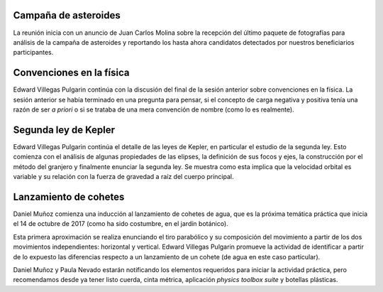 .. title: Reunión de grupo 20171007
.. slug: reunion-de-grupo-20171007
.. date: 2017-10-07 23:32:49 UTC-05:00
.. tags: divulgación, astronomía, física, cohetes, kepler
.. category: grupo scalibur/reunión
.. link:
.. description:
.. type: text
.. author: Edward Villegas Pulgarin

Campaña de asteroides
=====================

La reunión inicia con un anuncio de Juan Carlos Molina sobre la recepción del último paquete de fotografías para análisis de la campaña de asteroides y reportando los hasta ahora candidatos detectados por nuestros beneficiarios participantes.

Convenciones en la física
=========================

Edward Villegas Pulgarin continúa con la discusión del final de la sesión anterior sobre convenciones en la física. La sesión anterior se había terminado en una pregunta para pensar, si el concepto de carga negativa y positiva tenía una razón de ser *a priori* o si se trataba de una mera convención de nombre (como lo es realmente).

Segunda ley de Kepler
=====================

Edward Villegas Pulgarin continúa el detalle de las leyes de Kepler, en particular el estudio de la segunda ley. Esto comienza con el análisis de algunas propiedades de las elipses, la definición de sus focos y ejes, la construcción por el método del granjero y finalmente enunciar la segunda ley. Se muestra como esta implica que la velocidad orbital es variable y su relación con la fuerza de gravedad a raíz del cuerpo principal.

Lanzamiento de cohetes
======================

Daniel Muñoz comienza una inducción al lanzamiento de cohetes de agua, que es la próxima temática práctica que inicia el 14 de octubre de 2017 (como ha sido costumbre, en el jardín botánico).

Esta primera aproximación se realiza enunciando el tiro parabólico y su composición del movimiento a partir de los dos movimientos independientes: horizontal y vertical. Edward Villegas Pulgarin promueve la actividad de identificar a partir de lo expuesto las diferencias respecto a un lanzamiento de un cohete (de agua en este caso particular).

Daniel Muñoz y Paula Nevado estarán notificando los elementos requeridos para iniciar la actividad práctica, pero recomendamos desde ya tener listo cuerda, cinta métrica, aplicación *physics toolbox suite* y botellas plásticas.
